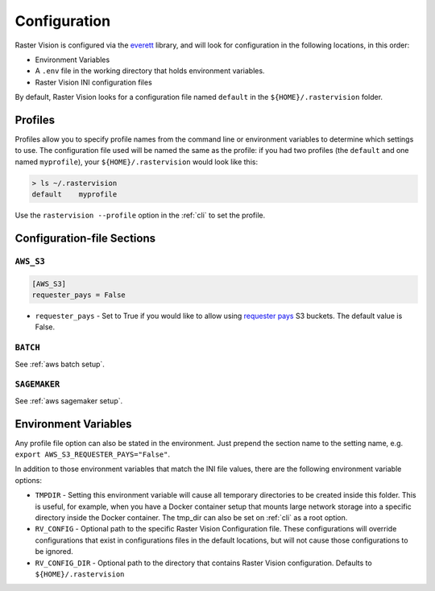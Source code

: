 .. _raster vision config:

Configuration
=============

Raster Vision is configured via the `everett <https://everett.readthedocs.io/en/latest/index.html>`_ library, and will look for configuration in the following locations, in this order:

* Environment Variables
* A ``.env`` file in the working directory that holds environment variables.
* Raster Vision INI configuration files

By default, Raster Vision looks for a configuration file named ``default`` in the ``${HOME}/.rastervision`` folder.

Profiles
--------

Profiles allow you to specify profile names from the command line or environment variables
to determine which settings to use. The configuration file used will be named the same as the
profile: if you had two profiles (the ``default`` and one named ``myprofile``), your
``${HOME}/.rastervision`` would look like this:

.. code-block:: console

    > ls ~/.rastervision
    default    myprofile

Use the ``rastervision --profile`` option in the :ref:`cli` to set the profile.

Configuration-file Sections
---------------------------

.. _s3 config:

``AWS_S3``
~~~~~~~~~~

.. code-block:: ini

   [AWS_S3]
   requester_pays = False

* ``requester_pays`` - Set to True if you would like to allow using `requester pays <https://docs.aws.amazon.com/AmazonS3/latest/dev/RequesterPaysBuckets.html>`_ S3 buckets. The default value is False.

``BATCH``
~~~~~~~~~

See :ref:`aws batch setup`.

``SAGEMAKER``
~~~~~~~~~~~~~

See :ref:`aws sagemaker setup`.

Environment Variables
---------------------

Any profile file option can also be stated in the environment. Just prepend the section name to the setting name, e.g. ``export AWS_S3_REQUESTER_PAYS="False"``.

In addition to those environment variables that match the INI file values, there are the following environment variable options:

* ``TMPDIR`` - Setting this environment variable will cause all temporary directories to be created inside this folder. This is useful, for example, when you have a Docker container setup that mounts large network storage into a specific directory inside the Docker container. The tmp_dir can also be set on :ref:`cli` as a root option.
* ``RV_CONFIG`` - Optional path to the specific Raster Vision Configuration file. These configurations will override  configurations that exist in configurations files in the default locations, but will not cause those configurations to be ignored.
* ``RV_CONFIG_DIR`` - Optional path to the directory that contains Raster Vision configuration. Defaults to ``${HOME}/.rastervision``
